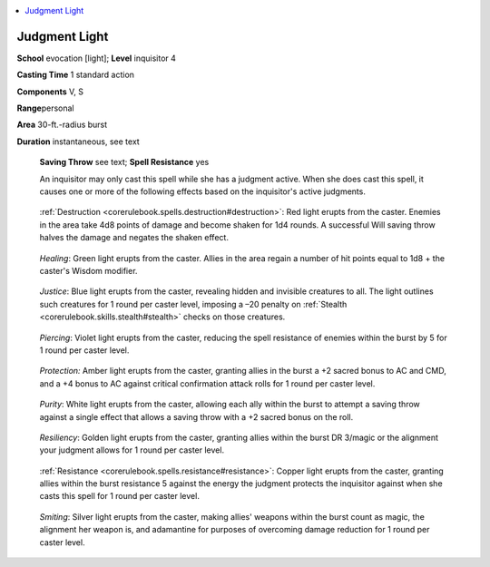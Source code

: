 
.. _`ultimatecombat.spells.judgmentlight`:

.. contents:: \ 

.. _`ultimatecombat.spells.judgmentlight#judgment_light`:

Judgment Light
===============

\ **School**\  evocation [light]; \ **Level**\  inquisitor 4

\ **Casting Time**\  1 standard action

\ **Components**\  V, S

\ **Range**\ personal

\ **Area**\  30-ft.-radius burst

\ **Duration**\  instantaneous, see text 

 \ **Saving Throw**\  see text; \ **Spell Resistance**\  yes

 An inquisitor may only cast this spell while she has a judgment active. When she does cast this spell, it causes one or more of the following effects based on the inquisitor's active judgments. 

.. _`ultimatecombat.spells.judgmentlight#destruction`:

 :ref:`Destruction <corerulebook.spells.destruction#destruction>`\ : Red light erupts from the caster. Enemies in the area take 4d8 points of damage and become shaken for 1d4 rounds. A successful Will saving throw halves the damage and negates the shaken effect.

.. _`ultimatecombat.spells.judgmentlight#healing`:

 \ *Healing*\ : Green light erupts from the caster. Allies in the area regain a number of hit points equal to 1d8 + the caster's Wisdom modifier.

.. _`ultimatecombat.spells.judgmentlight#justice`:

 \ *Justice*\ : Blue light erupts from the caster, revealing hidden and invisible creatures to all. The light outlines such creatures for 1 round per caster level, imposing a –20 penalty on :ref:`Stealth <corerulebook.skills.stealth#stealth>`\  checks on those creatures.

.. _`ultimatecombat.spells.judgmentlight#piercing`:

 \ *Piercing*\ : Violet light erupts from the caster, reducing the spell resistance of enemies within the burst by 5 for 1 round per caster level.

.. _`ultimatecombat.spells.judgmentlight#protection:`:

 \ *Protection:*\  Amber light erupts from the caster, granting allies in the burst a +2 sacred bonus to AC and CMD, and a +4 bonus to AC against critical confirmation attack rolls for 1 round per caster level.

.. _`ultimatecombat.spells.judgmentlight#purity`:

 \ *Purity*\ : White light erupts from the caster, allowing each ally within the burst to attempt a saving throw against a single effect that allows a saving throw with a +2 sacred bonus on the roll.

.. _`ultimatecombat.spells.judgmentlight#resiliency`:

 \ *Resiliency*\ : Golden light erupts from the caster, granting allies within the burst DR 3/magic or the alignment your judgment allows for 1 round per caster level.

.. _`ultimatecombat.spells.judgmentlight#resistance`:

 :ref:`Resistance <corerulebook.spells.resistance#resistance>`\ : Copper light erupts from the caster, granting allies within the burst resistance 5 against the energy the judgment protects the inquisitor against when she casts this spell for 1 round per caster level.

.. _`ultimatecombat.spells.judgmentlight#smiting`:

 \ *Smiting*\ : Silver light erupts from the caster, making allies' weapons within the burst count as magic, the alignment her weapon is, and adamantine for purposes of overcoming damage reduction for 1 round per caster level.

